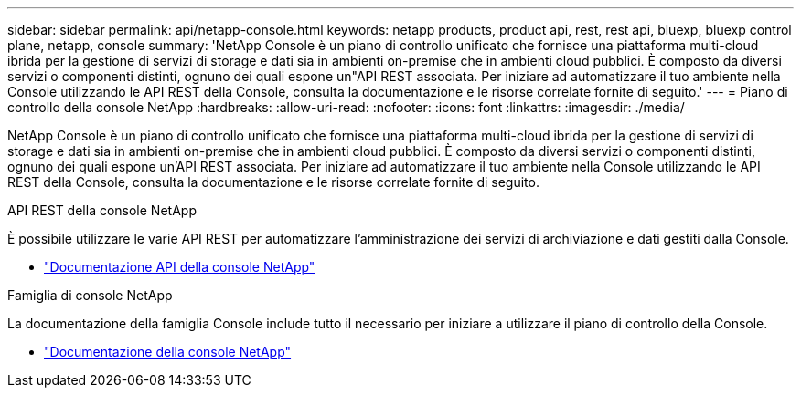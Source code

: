 ---
sidebar: sidebar 
permalink: api/netapp-console.html 
keywords: netapp products, product api, rest, rest api, bluexp, bluexp control plane, netapp, console 
summary: 'NetApp Console è un piano di controllo unificato che fornisce una piattaforma multi-cloud ibrida per la gestione di servizi di storage e dati sia in ambienti on-premise che in ambienti cloud pubblici. È composto da diversi servizi o componenti distinti, ognuno dei quali espone un"API REST associata.  Per iniziare ad automatizzare il tuo ambiente nella Console utilizzando le API REST della Console, consulta la documentazione e le risorse correlate fornite di seguito.' 
---
= Piano di controllo della console NetApp
:hardbreaks:
:allow-uri-read: 
:nofooter: 
:icons: font
:linkattrs: 
:imagesdir: ./media/


[role="lead"]
NetApp Console è un piano di controllo unificato che fornisce una piattaforma multi-cloud ibrida per la gestione di servizi di storage e dati sia in ambienti on-premise che in ambienti cloud pubblici. È composto da diversi servizi o componenti distinti, ognuno dei quali espone un'API REST associata.  Per iniziare ad automatizzare il tuo ambiente nella Console utilizzando le API REST della Console, consulta la documentazione e le risorse correlate fornite di seguito.

.API REST della console NetApp
È possibile utilizzare le varie API REST per automatizzare l'amministrazione dei servizi di archiviazione e dati gestiti dalla Console.

* https://docs.netapp.com/us-en/console-automation/["Documentazione API della console NetApp"^]


.Famiglia di console NetApp
La documentazione della famiglia Console include tutto il necessario per iniziare a utilizzare il piano di controllo della Console.

* https://docs.netapp.com/us-en/console-family/["Documentazione della console NetApp"^]

